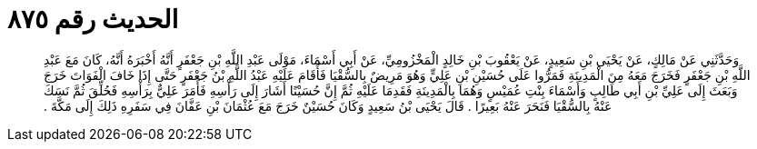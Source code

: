 
= الحديث رقم ٨٧٥

[quote.hadith]
وَحَدَّثَنِي عَنْ مَالِكٍ، عَنْ يَحْيَى بْنِ سَعِيدٍ، عَنْ يَعْقُوبَ بْنِ خَالِدٍ الْمَخْزُومِيِّ، عَنْ أَبِي أَسْمَاءَ، مَوْلَى عَبْدِ اللَّهِ بْنِ جَعْفَرٍ أَنَّهُ أَخْبَرَهُ أَنَّهُ، كَانَ مَعَ عَبْدِ اللَّهِ بْنِ جَعْفَرٍ فَخَرَجَ مَعَهُ مِنَ الْمَدِينَةِ فَمَرُّوا عَلَى حُسَيْنِ بْنِ عَلِيٍّ وَهُوَ مَرِيضٌ بِالسُّقْيَا فَأَقَامَ عَلَيْهِ عَبْدُ اللَّهِ بْنُ جَعْفَرٍ حَتَّى إِذَا خَافَ الْفَوَاتَ خَرَجَ وَبَعَثَ إِلَى عَلِيِّ بْنِ أَبِي طَالِبٍ وَأَسْمَاءَ بِنْتِ عُمَيْسٍ وَهُمَا بِالْمَدِينَةِ فَقَدِمَا عَلَيْهِ ثُمَّ إِنَّ حُسَيْنًا أَشَارَ إِلَى رَأْسِهِ فَأَمَرَ عَلِيٌّ بِرَأْسِهِ فَحُلِّقَ ثُمَّ نَسَكَ عَنْهُ بِالسُّقْيَا فَنَحَرَ عَنْهُ بَعِيرًا ‏.‏ قَالَ يَحْيَى بْنُ سَعِيدٍ وَكَانَ حُسَيْنٌ خَرَجَ مَعَ عُثْمَانَ بْنِ عَفَّانَ فِي سَفَرِهِ ذَلِكَ إِلَى مَكَّةَ ‏.‏